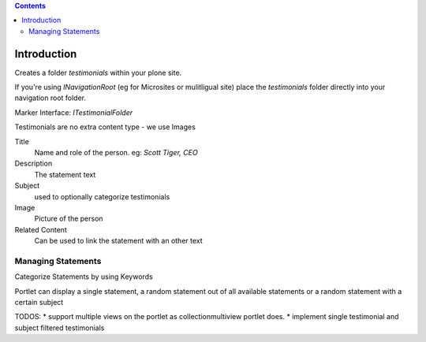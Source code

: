 .. contents::

Introduction
============

Creates a folder `testimonials` within your plone site.

If you're using `INavigationRoot` (eg for Microsites or mulitligual site) place
the `testimonials` folder directly into your navigation root folder.


Marker Interface: `ITestimonialFolder`


Testimonials are no extra content type - we use Images



Title
  Name and role of the person. eg: `Scott Tiger, CEO`

Description
  The statement text

Subject
  used to optionally categorize testimonials


Image
  Picture of the person

Related Content
  Can be used to link the statement with an other text


Managing Statements
-------------------

Categorize Statements by using Keywords



Portlet can display a single statement, a random statement out of all available
statements or a random statement with a certain subject


TODOS:
* support multiple views on the portlet as collectionmultiview portlet does.
* implement single testimonial and subject filtered testimonials

